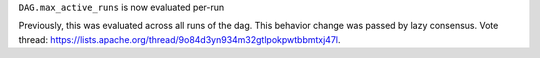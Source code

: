 ``DAG.max_active_runs`` is now evaluated per-run

Previously, this was evaluated across all runs of the dag. This behavior change was passed by lazy consensus.
Vote thread: https://lists.apache.org/thread/9o84d3yn934m32gtlpokpwtbbmtxj47l.

